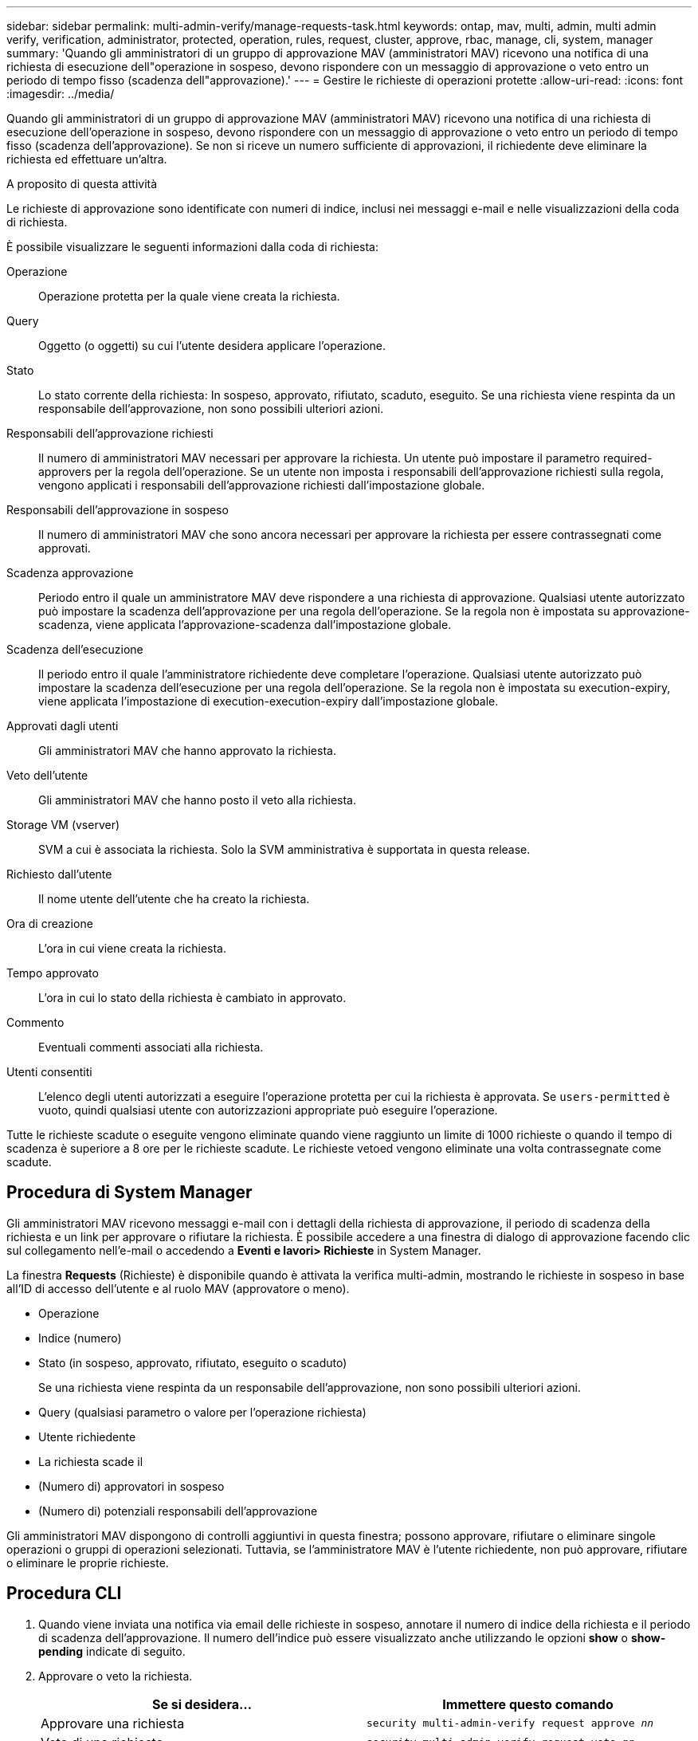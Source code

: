 ---
sidebar: sidebar 
permalink: multi-admin-verify/manage-requests-task.html 
keywords: ontap, mav, multi, admin, multi admin verify, verification, administrator, protected, operation, rules, request, cluster, approve, rbac, manage, cli, system, manager 
summary: 'Quando gli amministratori di un gruppo di approvazione MAV (amministratori MAV) ricevono una notifica di una richiesta di esecuzione dell"operazione in sospeso, devono rispondere con un messaggio di approvazione o veto entro un periodo di tempo fisso (scadenza dell"approvazione).' 
---
= Gestire le richieste di operazioni protette
:allow-uri-read: 
:icons: font
:imagesdir: ../media/


[role="lead"]
Quando gli amministratori di un gruppo di approvazione MAV (amministratori MAV) ricevono una notifica di una richiesta di esecuzione dell'operazione in sospeso, devono rispondere con un messaggio di approvazione o veto entro un periodo di tempo fisso (scadenza dell'approvazione). Se non si riceve un numero sufficiente di approvazioni, il richiedente deve eliminare la richiesta ed effettuare un'altra.

.A proposito di questa attività
Le richieste di approvazione sono identificate con numeri di indice, inclusi nei messaggi e-mail e nelle visualizzazioni della coda di richiesta.

È possibile visualizzare le seguenti informazioni dalla coda di richiesta:

Operazione:: Operazione protetta per la quale viene creata la richiesta.
Query:: Oggetto (o oggetti) su cui l'utente desidera applicare l'operazione.
Stato:: Lo stato corrente della richiesta: In sospeso, approvato, rifiutato, scaduto, eseguito. Se una richiesta viene respinta da un responsabile dell'approvazione, non sono possibili ulteriori azioni.
Responsabili dell'approvazione richiesti:: Il numero di amministratori MAV necessari per approvare la richiesta. Un utente può impostare il parametro required-approvers per la regola dell'operazione. Se un utente non imposta i responsabili dell'approvazione richiesti sulla regola, vengono applicati i responsabili dell'approvazione richiesti dall'impostazione globale.
Responsabili dell'approvazione in sospeso:: Il numero di amministratori MAV che sono ancora necessari per approvare la richiesta per essere contrassegnati come approvati.
Scadenza approvazione:: Periodo entro il quale un amministratore MAV deve rispondere a una richiesta di approvazione. Qualsiasi utente autorizzato può impostare la scadenza dell'approvazione per una regola dell'operazione. Se la regola non è impostata su approvazione-scadenza, viene applicata l'approvazione-scadenza dall'impostazione globale.
Scadenza dell'esecuzione:: Il periodo entro il quale l'amministratore richiedente deve completare l'operazione. Qualsiasi utente autorizzato può impostare la scadenza dell'esecuzione per una regola dell'operazione. Se la regola non è impostata su execution-expiry, viene applicata l'impostazione di execution-execution-expiry dall'impostazione globale.
Approvati dagli utenti:: Gli amministratori MAV che hanno approvato la richiesta.
Veto dell'utente:: Gli amministratori MAV che hanno posto il veto alla richiesta.
Storage VM (vserver):: SVM a cui è associata la richiesta. Solo la SVM amministrativa è supportata in questa release.
Richiesto dall'utente:: Il nome utente dell'utente che ha creato la richiesta.
Ora di creazione:: L'ora in cui viene creata la richiesta.
Tempo approvato:: L'ora in cui lo stato della richiesta è cambiato in approvato.
Commento:: Eventuali commenti associati alla richiesta.
Utenti consentiti:: L'elenco degli utenti autorizzati a eseguire l'operazione protetta per cui la richiesta è approvata. Se `users-permitted` è vuoto, quindi qualsiasi utente con autorizzazioni appropriate può eseguire l'operazione.


Tutte le richieste scadute o eseguite vengono eliminate quando viene raggiunto un limite di 1000 richieste o quando il tempo di scadenza è superiore a 8 ore per le richieste scadute. Le richieste vetoed vengono eliminate una volta contrassegnate come scadute.



== Procedura di System Manager

Gli amministratori MAV ricevono messaggi e-mail con i dettagli della richiesta di approvazione, il periodo di scadenza della richiesta e un link per approvare o rifiutare la richiesta. È possibile accedere a una finestra di dialogo di approvazione facendo clic sul collegamento nell'e-mail o accedendo a *Eventi e lavori> Richieste* in System Manager.

La finestra *Requests* (Richieste) è disponibile quando è attivata la verifica multi-admin, mostrando le richieste in sospeso in base all'ID di accesso dell'utente e al ruolo MAV (approvatore o meno).

* Operazione
* Indice (numero)
* Stato (in sospeso, approvato, rifiutato, eseguito o scaduto)
+
Se una richiesta viene respinta da un responsabile dell'approvazione, non sono possibili ulteriori azioni.

* Query (qualsiasi parametro o valore per l'operazione richiesta)
* Utente richiedente
* La richiesta scade il
* (Numero di) approvatori in sospeso
* (Numero di) potenziali responsabili dell'approvazione


Gli amministratori MAV dispongono di controlli aggiuntivi in questa finestra; possono approvare, rifiutare o eliminare singole operazioni o gruppi di operazioni selezionati. Tuttavia, se l'amministratore MAV è l'utente richiedente, non può approvare, rifiutare o eliminare le proprie richieste.



== Procedura CLI

. Quando viene inviata una notifica via email delle richieste in sospeso, annotare il numero di indice della richiesta e il periodo di scadenza dell'approvazione. Il numero dell'indice può essere visualizzato anche utilizzando le opzioni *show* o *show-pending* indicate di seguito.
. Approvare o veto la richiesta.
+
[cols="50,50"]
|===
| Se si desidera… | Immettere questo comando 


 a| 
Approvare una richiesta
 a| 
`security multi-admin-verify request approve _nn_`



 a| 
Veto di una richiesta
 a| 
`security multi-admin-verify request veto _nn_`



 a| 
Mostra tutte le richieste, le richieste in sospeso o una singola richiesta
 a| 
`security multi-admin-verify request { show | show-pending } [_nn_]
{ -fields _field1_[,_field2_...] |  [-instance ]  }`

È possibile visualizzare tutte le richieste nella coda o solo quelle in sospeso. Se si inserisce il numero di indice, vengono visualizzate solo le informazioni relative a tale valore. È possibile visualizzare informazioni su campi specifici utilizzando `-fields` o su tutti i campi (utilizzando il `-instance` parametro).



 a| 
Eliminare una richiesta
 a| 
`security multi-admin-verify request delete _nn_`

|===


.Esempio:
La seguente sequenza approva una richiesta dopo che l'amministratore MAV ha ricevuto l'email di richiesta con il numero di indice 3, che ha già un'approvazione.

[listing]
----
          cluster1::> security multi-admin-verify request show-pending
                                   Pending
Index Operation      Query State   Approvers Requestor
----- -------------- ----- ------- --------- ---------
    3 volume delete  -     pending 1         julia


cluster-1::> security multi-admin-verify request approve 3

cluster-1::> security multi-admin-verify request show 3

     Request Index: 3
         Operation: volume delete
             Query: -
             State: approved
Required Approvers: 2
 Pending Approvers: 0
   Approval Expiry: 2/25/2022 14:32:03
  Execution Expiry: 2/25/2022 14:35:36
         Approvals: mav-admin2
       User Vetoed: -
           Vserver: cluster-1
    User Requested: julia
      Time Created: 2/25/2022 13:32:03
     Time Approved: 2/25/2022 13:35:36
           Comment: -
   Users Permitted: -
----
.Esempio:
La seguente sequenza veto una richiesta dopo che l'amministratore MAV ha ricevuto l'email di richiesta con il numero di indice 3, che ha già un'approvazione.

[listing]
----
      cluster1::> security multi-admin-verify request show-pending
                                   Pending
Index Operation      Query State   Approvers Requestor
----- -------------- ----- ------- --------- ---------
    3 volume delete  -     pending 1         pavan


cluster-1::> security multi-admin-verify request veto 3

cluster-1::> security multi-admin-verify request show 3

     Request Index: 3
         Operation: volume delete
             Query: -
             State: vetoed
Required Approvers: 2
 Pending Approvers: 0
   Approval Expiry: 2/25/2022 14:32:03
  Execution Expiry: 2/25/2022 14:35:36
         Approvals: mav-admin1
       User Vetoed: mav-admin2
           Vserver: cluster-1
    User Requested: pavan
      Time Created: 2/25/2022 13:32:03
     Time Approved: 2/25/2022 13:35:36
           Comment: -
   Users Permitted: -
----